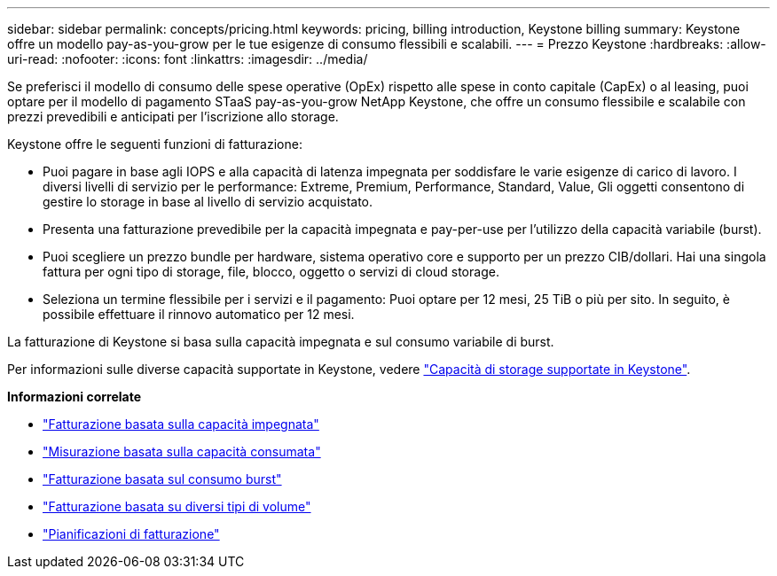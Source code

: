 ---
sidebar: sidebar 
permalink: concepts/pricing.html 
keywords: pricing, billing introduction, Keystone billing 
summary: Keystone offre un modello pay-as-you-grow per le tue esigenze di consumo flessibili e scalabili. 
---
= Prezzo Keystone
:hardbreaks:
:allow-uri-read: 
:nofooter: 
:icons: font
:linkattrs: 
:imagesdir: ../media/


[role="lead"]
Se preferisci il modello di consumo delle spese operative (OpEx) rispetto alle spese in conto capitale (CapEx) o al leasing, puoi optare per il modello di pagamento STaaS pay-as-you-grow NetApp Keystone, che offre un consumo flessibile e scalabile con prezzi prevedibili e anticipati per l'iscrizione allo storage.

Keystone offre le seguenti funzioni di fatturazione:

* Puoi pagare in base agli IOPS e alla capacità di latenza impegnata per soddisfare le varie esigenze di carico di lavoro. I diversi livelli di servizio per le performance: Extreme, Premium, Performance, Standard, Value, Gli oggetti consentono di gestire lo storage in base al livello di servizio acquistato.
* Presenta una fatturazione prevedibile per la capacità impegnata e pay-per-use per l'utilizzo della capacità variabile (burst).
* Puoi scegliere un prezzo bundle per hardware, sistema operativo core e supporto per un prezzo CIB/dollari. Hai una singola fattura per ogni tipo di storage, file, blocco, oggetto o servizi di cloud storage.
* Seleziona un termine flessibile per i servizi e il pagamento: Puoi optare per 12 mesi, 25 TiB o più per sito. In seguito, è possibile effettuare il rinnovo automatico per 12 mesi.


La fatturazione di Keystone si basa sulla capacità impegnata e sul consumo variabile di burst.

Per informazioni sulle diverse capacità supportate in Keystone, vedere link:../concepts/supported-storage-capacity.html["Capacità di storage supportate in Keystone"].

*Informazioni correlate*

* link:../concepts/committed-capacity-billing.html["Fatturazione basata sulla capacità impegnata"]
* link:../concepts/consumed-capacity-billing.html["Misurazione basata sulla capacità consumata"]
* link:../concepts/burst-consumption-billing.html["Fatturazione basata sul consumo burst"]
* link:../concepts/misc-volume-billing.html["Fatturazione basata su diversi tipi di volume"]
* link:../concepts/billing-schedules.html["Pianificazioni di fatturazione"]

